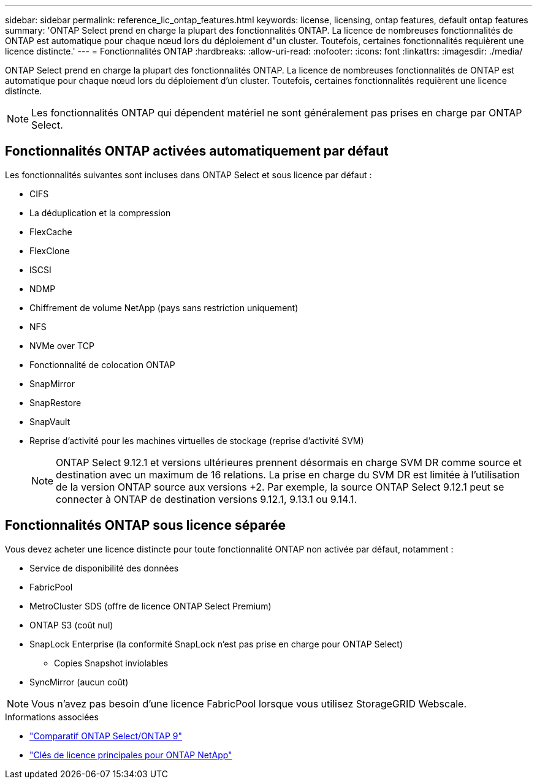 ---
sidebar: sidebar 
permalink: reference_lic_ontap_features.html 
keywords: license, licensing, ontap features, default ontap features 
summary: 'ONTAP Select prend en charge la plupart des fonctionnalités ONTAP. La licence de nombreuses fonctionnalités de ONTAP est automatique pour chaque nœud lors du déploiement d"un cluster. Toutefois, certaines fonctionnalités requièrent une licence distincte.' 
---
= Fonctionnalités ONTAP
:hardbreaks:
:allow-uri-read: 
:nofooter: 
:icons: font
:linkattrs: 
:imagesdir: ./media/


[role="lead"]
ONTAP Select prend en charge la plupart des fonctionnalités ONTAP. La licence de nombreuses fonctionnalités de ONTAP est automatique pour chaque nœud lors du déploiement d'un cluster. Toutefois, certaines fonctionnalités requièrent une licence distincte.


NOTE: Les fonctionnalités ONTAP qui dépendent matériel ne sont généralement pas prises en charge par ONTAP Select.



== Fonctionnalités ONTAP activées automatiquement par défaut

Les fonctionnalités suivantes sont incluses dans ONTAP Select et sous licence par défaut :

* CIFS
* La déduplication et la compression
* FlexCache
* FlexClone
* ISCSI
* NDMP
* Chiffrement de volume NetApp (pays sans restriction uniquement)
* NFS
* NVMe over TCP
* Fonctionnalité de colocation ONTAP
* SnapMirror
* SnapRestore
* SnapVault
* Reprise d'activité pour les machines virtuelles de stockage (reprise d'activité SVM)
+

NOTE: ONTAP Select 9.12.1 et versions ultérieures prennent désormais en charge SVM DR comme source et destination avec un maximum de 16 relations. La prise en charge du SVM DR est limitée à l'utilisation de la version ONTAP source aux versions +2. Par exemple, la source ONTAP Select 9.12.1 peut se connecter à ONTAP de destination versions 9.12.1, 9.13.1 ou 9.14.1.





== Fonctionnalités ONTAP sous licence séparée

Vous devez acheter une licence distincte pour toute fonctionnalité ONTAP non activée par défaut, notamment :

* Service de disponibilité des données
* FabricPool
* MetroCluster SDS (offre de licence ONTAP Select Premium)
* ONTAP S3 (coût nul)
* SnapLock Enterprise (la conformité SnapLock n'est pas prise en charge pour ONTAP Select)
+
** Copies Snapshot inviolables


* SyncMirror (aucun coût)



NOTE: Vous n'avez pas besoin d'une licence FabricPool lorsque vous utilisez StorageGRID Webscale.

.Informations associées
* link:concept_ots_overview.html#comparing-ontap-select-and-ontap-9["Comparatif ONTAP Select/ONTAP 9"]
* link:https://mysupport.netapp.com/site/systems/master-license-keys["Clés de licence principales pour ONTAP NetApp"^]


